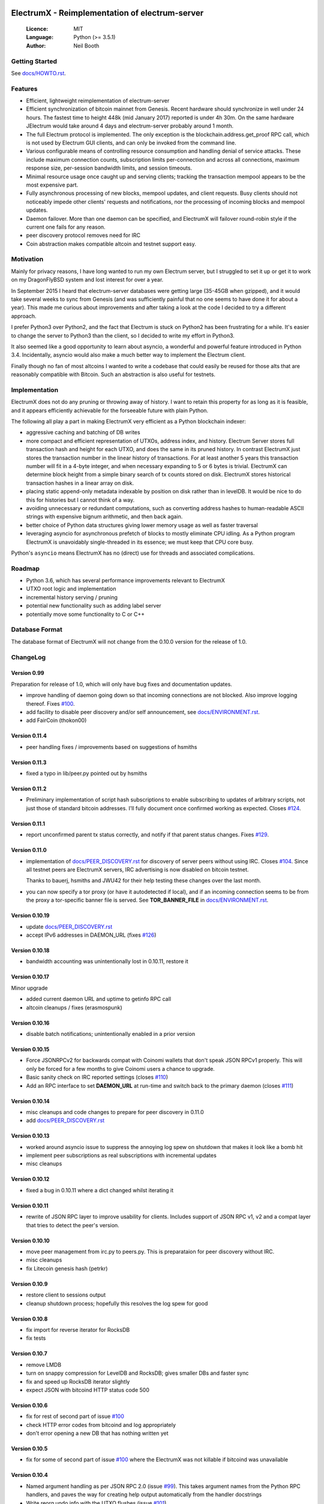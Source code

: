 .. image:: https://travis-ci.org/kyuupichan/electrumx.svg?branch=master
    :target: https://travis-ci.org/kyuupichan/electrumx
.. image:: https://coveralls.io/repos/github/kyuupichan/electrumx/badge.svg
    :target: https://coveralls.io/github/kyuupichan/electrumx

===============================================
ElectrumX - Reimplementation of electrum-server
===============================================

  :Licence: MIT
  :Language: Python (>= 3.5.1)
  :Author: Neil Booth

Getting Started
===============

See `docs/HOWTO.rst`_.

Features
========

- Efficient, lightweight reimplementation of electrum-server
- Efficient synchronization of bitcoin mainnet from Genesis.  Recent
  hardware should synchronize in well under 24 hours.  The fastest
  time to height 448k (mid January 2017) reported is under 4h 30m.  On
  the same hardware JElectrum would take around 4 days and
  electrum-server probably around 1 month.
- The full Electrum protocol is implemented.  The only exception is
  the blockchain.address.get_proof RPC call, which is not used by
  Electrum GUI clients, and can only be invoked from the command line.
- Various configurable means of controlling resource consumption and
  handling denial of service attacks.  These include maximum
  connection counts, subscription limits per-connection and across all
  connections, maximum response size, per-session bandwidth limits,
  and session timeouts.
- Minimal resource usage once caught up and serving clients; tracking the
  transaction mempool appears to be the most expensive part.
- Fully asynchronous processing of new blocks, mempool updates, and
  client requests.  Busy clients should not noticeably impede other
  clients' requests and notifications, nor the processing of incoming
  blocks and mempool updates.
- Daemon failover.  More than one daemon can be specified, and
  ElectrumX will failover round-robin style if the current one fails
  for any reason.
- peer discovery protocol removes need for IRC
- Coin abstraction makes compatible altcoin and testnet support easy.

Motivation
==========

Mainly for privacy reasons, I have long wanted to run my own Electrum
server, but I struggled to set it up or get it to work on my
DragonFlyBSD system and lost interest for over a year.

In September 2015 I heard that electrum-server databases were getting
large (35-45GB when gzipped), and it would take several weeks to sync
from Genesis (and was sufficiently painful that no one seems to have
done it for about a year).  This made me curious about improvements
and after taking a look at the code I decided to try a different
approach.

I prefer Python3 over Python2, and the fact that Electrum is stuck on
Python2 has been frustrating for a while.  It's easier to change the
server to Python3 than the client, so I decided to write my effort in
Python3.

It also seemed like a good opportunity to learn about asyncio, a
wonderful and powerful feature introduced in Python 3.4.
Incidentally, asyncio would also make a much better way to implement
the Electrum client.

Finally though no fan of most altcoins I wanted to write a codebase
that could easily be reused for those alts that are reasonably
compatible with Bitcoin.  Such an abstraction is also useful for
testnets.

Implementation
==============

ElectrumX does not do any pruning or throwing away of history.  I want
to retain this property for as long as it is feasible, and it appears
efficiently achievable for the forseeable future with plain Python.

The following all play a part in making ElectrumX very efficient as a
Python blockchain indexer:

- aggressive caching and batching of DB writes
- more compact and efficient representation of UTXOs, address index,
  and history.  Electrum Server stores full transaction hash and
  height for each UTXO, and does the same in its pruned history.  In
  contrast ElectrumX just stores the transaction number in the linear
  history of transactions.  For at least another 5 years this
  transaction number will fit in a 4-byte integer, and when necessary
  expanding to 5 or 6 bytes is trivial.  ElectrumX can determine block
  height from a simple binary search of tx counts stored on disk.
  ElectrumX stores historical transaction hashes in a linear array on
  disk.
- placing static append-only metadata indexable by position on disk
  rather than in levelDB.  It would be nice to do this for histories
  but I cannot think of a way.
- avoiding unnecessary or redundant computations, such as converting
  address hashes to human-readable ASCII strings with expensive bignum
  arithmetic, and then back again.
- better choice of Python data structures giving lower memory usage as
  well as faster traversal
- leveraging asyncio for asynchronous prefetch of blocks to mostly
  eliminate CPU idling.  As a Python program ElectrumX is unavoidably
  single-threaded in its essence; we must keep that CPU core busy.

Python's ``asyncio`` means ElectrumX has no (direct) use for threads
and associated complications.


Roadmap
=======

- Python 3.6, which has several performance improvements relevant to
  ElectrumX
- UTXO root logic and implementation
- incremental history serving / pruning
- potential new functionality such as adding label server
- potentially move some functionality to C or C++


Database Format
===============

The database format of ElectrumX will not change from the 0.10.0
version for the release of 1.0.


ChangeLog
=========

Version 0.99
------------

Preparation for release of 1.0, which will only have bug fixes and
documentation updates.

* improve handling of daemon going down so that incoming connections
  are not blocked.  Also improve logging thereof.  Fixes `#100`_.
* add facility to disable peer discovery and/or self announcement,
  see `docs/ENVIRONMENT.rst`_.
* add FairCoin (thokon00)

Version 0.11.4
--------------

* peer handling fixes / improvements based on suggestions of hsmiths

Version 0.11.3
--------------

* fixed a typo in lib/peer.py pointed out by hsmiths

Version 0.11.2
--------------

* Preliminary implementation of script hash subscriptions to enable
  subscribing to updates of arbitrary scripts, not just those of
  standard bitcoin addresses.  I'll fully document once confirmed
  working as expected.
  Closes `#124`_.

Version 0.11.1
--------------

* report unconfirmed parent tx status correctly, and notify if that
  parent status changes.  Fixes `#129`_.

Version 0.11.0
--------------

* implementation of `docs/PEER_DISCOVERY.rst`_ for discovery of server
  peers without using IRC.  Closes `#104`_.  Since all testnet peers
  are ElectrumX servers, IRC advertising is now disabled on bitcoin
  testnet.

  Thanks to bauerj, hsmiths and JWU42 for their help testing these
  changes over the last month.
* you can now specify a tor proxy (or have it autodetected if local),
  and if an incoming connection seems to be from the proxy a
  tor-specific banner file is served.  See **TOR_BANNER_FILE** in
  `docs/ENVIRONMENT.rst`_.

Version 0.10.19
---------------

* update `docs/PEER_DISCOVERY.rst`_
* accept IPv6 addresses in DAEMON_URL (fixes `#126`_)

Version 0.10.18
---------------

* bandwidth accounting was unintentionally lost in 0.10.11, restore it

Version 0.10.17
---------------

Minor upgrade

* added current daemon URL and uptime to getinfo RPC call
* altcoin cleanups / fixes (erasmospunk)

Version 0.10.16
---------------

* disable batch notifications; unintentionally enabled in a prior version

Version 0.10.15
---------------

* Force JSONRPCv2 for backwards compat with Coinomi wallets that don't
  speak JSON RPCv1 properly.  This will only be forced for a few
  months to give Coinomi users a chance to upgrade.
* Basic sanity check on IRC reported settings (closes `#110`_)
* Add an RPC interface to set **DAEMON_URL** at run-time and switch back
  to the primary daemon (closes `#111`_)

Version 0.10.14
---------------

* misc cleanups and code changes to prepare for peer discovery in 0.11.0
* add `docs/PEER_DISCOVERY.rst`_

Version 0.10.13
---------------

* worked around asyncio issue to suppress the annoying log spew on shutdown
  that makes it look like a bomb hit
* implement peer subscriptions as real subscriptions with incremental updates
* misc cleanups

Version 0.10.12
---------------

* fixed a bug in 0.10.11 where a dict changed whilst iterating it

Version 0.10.11
---------------

* rewrite of JSON RPC layer to improve usability for clients.
  Includes support of JSON RPC v1, v2 and a compat layer that tries to
  detect the peer's version.

Version 0.10.10
---------------

* move peer management from irc.py to peers.py.  This is preparataion
  for peer discovery without IRC.
* misc cleanups
* fix Litecoin genesis hash (petrkr)

Version 0.10.9
--------------

* restore client to sessions output
* cleanup shutdown process; hopefully this resolves the log spew for good

Version 0.10.8
--------------

* fix import for reverse iterator for RocksDB
* fix tests

Version 0.10.7
--------------

* remove LMDB
* turn on snappy compression for LevelDB and RocksDB; gives smaller DBs and
  faster sync
* fix and speed up RocksDB iterator slightly
* expect JSON with bitcoind HTTP status code 500

Version 0.10.6
--------------

* fix for rest of second part of issue `#100`_
* check HTTP error codes from bitcoind and log appropriately
* don't error opening a new DB that has nothing written yet

Version 0.10.5
--------------

* fix for some of second part of issue `#100`_ where the ElectrumX was not
  killable if bitcoind was unavailable


Version 0.10.4
--------------

* Named argument handling as per JSON RPC 2.0 (issue `#99`_).  This
  takes argument names from the Python RPC handlers, and paves the way
  for creating help output automatically from the handler docstrings
* Write reorg undo info with the UTXO flushes (issue `#101`_)

Version 0.10.3
--------------

* Add an RPC call to force a reorg at run-time, issue `#103`_
* Make flushes and reorgs async, issue `#102`_
* add Argentum and Digibyte support to coins.py (protonn)

Version 0.10.2
--------------

* The **NETWORK** environment variable was renamed **NET** to bring it
  into line with lib/coins.py.
* The genesis hash is now compared with the genesis hash expected by
  **COIN** and **NET**.  This sanity check was not done previously, so
  you could easily be syncing to a network daemon different to what
  you thought.
* SegWit-compatible testnet support for bitcoin core versions 0.13.1
  or higher.  Resolves issue `#92`_.  Testnet worked with prior
  versions of ElectrumX as long as you used an older bitcoind too,
  such as 0.13.0 or Bitcoin Unlimited.

  **Note**: for testnet, you need to set **NET** to *testnet-segwit*
  if using a recent Core bitcoind that broke RPC compatibility, or
  *testnet* if using a bitcoind that maintains RPC compatibility.
  Changing **NET** for Bitcoin testnet can be done dynamically; it is
  not necessary to resync from scratch.

Version 0.10.1
--------------

* Includes what should be a fix for issue `#94`_ - stale references to
  old sessions.  This would effectively memory and network handles.

Version 0.10.0
--------------

* Major rewrite of DB layer as per issue `#72`_.  UTXOs and history
  are now indexed by the hash of the pay to script, making the index
  independent of the address scheme.
* The history and UTXO DBs are also now separate.

Together these changes reduce the size of the DB by approximately 15%
and the time taken to sync from genesis by about 20%.

Note the **UTXO_MB** and **HIST_MB** environment variables have been
removed and replaced with the single environment variable
**CACHE_MB**.  I suggest you set this to 90% of the sum of the old
variables to use roughly the same amount of memory.

For now this code should be considered experimental; if you want
stability please stick with the 0.9 series.


**Neil Booth**  kyuupichan@gmail.com  https://github.com/kyuupichan

1BWwXJH3q6PRsizBkSGm2Uw4Sz1urZ5sCj


.. _#72: https://github.com/kyuupichan/electrumx/issues/72
.. _#92: https://github.com/kyuupichan/electrumx/issues/92
.. _#94: https://github.com/kyuupichan/electrumx/issues/94
.. _#99: https://github.com/kyuupichan/electrumx/issues/99
.. _#100: https://github.com/kyuupichan/electrumx/issues/100
.. _#101: https://github.com/kyuupichan/electrumx/issues/101
.. _#102: https://github.com/kyuupichan/electrumx/issues/102
.. _#103: https://github.com/kyuupichan/electrumx/issues/103
.. _#104: https://github.com/kyuupichan/electrumx/issues/104
.. _#110: https://github.com/kyuupichan/electrumx/issues/110
.. _#111: https://github.com/kyuupichan/electrumx/issues/111
.. _#124: https://github.com/kyuupichan/electrumx/issues/124
.. _#126: https://github.com/kyuupichan/electrumx/issues/126
.. _#129: https://github.com/kyuupichan/electrumx/issues/129
.. _docs/HOWTO.rst: https://github.com/kyuupichan/electrumx/blob/master/docs/HOWTO.rst
.. _docs/ENVIRONMENT.rst: https://github.com/kyuupichan/electrumx/blob/master/docs/ENVIRONMENT.rst
.. _docs/PEER_DISCOVERY.rst: https://github.com/kyuupichan/electrumx/blob/master/docs/PEER_DISCOVERY.rst

